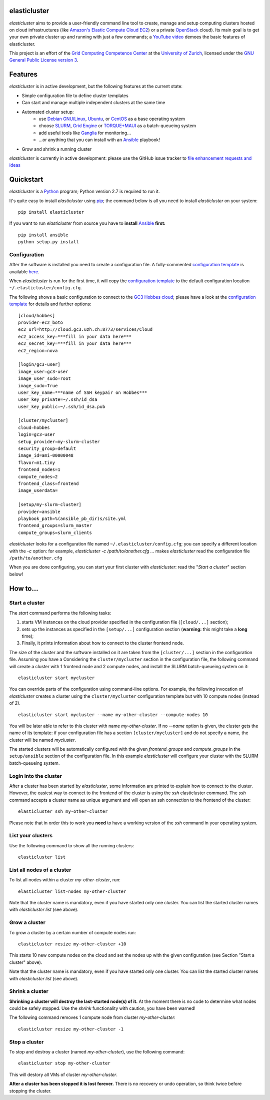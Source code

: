 elasticluster
=============

`elasticluster` aims to provide a user-friendly command line tool to
create, manage and setup computing clusters hosted on cloud
infrastructures (like `Amazon's Elastic Compute Cloud EC2`_)
or a private `OpenStack`_ cloud). Its main goal
is to get your own private cluster up and running with just a few commands; a `YouTube video`_
demoes the basic features of elasticluster. 

This project is an effort of the
`Grid Computing Competence Center`_ at the
`University of Zurich`_, licensed under the
`GNU General Public License version 3`_.

Features
========

`elasticluster` is in active development, but the following features at the current state:

* Simple configuration file to define cluster templates
* Can start and manage multiple independent clusters at the same time
* Automated cluster setup:
    * use `Debian GNU/Linux`_, `Ubuntu`_, or `CentOS`_ as a base operating system
    * choose `SLURM`_, `Grid Engine`_ or `TORQUE+MAUI`_ as a batch-queueing system
    * add useful tools like `Ganglia`_ for monitoring...
    * ...or anything that you can install with an `Ansible`_ playbook!
* Grow and shrink a running cluster

`elasticluster` is currently in active development: please use the
GitHub issue tracker to `file enhancement requests and ideas`_


Quickstart
==========

`elasticluster` is a `Python`_ program; Python
version 2.7 is required to run it.

It's quite easy to install `elasticluster` using
`pip`_; the command below is all you
need to install `elasticluster` on your system::

    pip install elasticluster

If you want to run `elasticluster` from source you have to **install**
`Ansible`_ **first:**

::

    pip install ansible
    python setup.py install


Configuration
-------------

After the software is installed you need to create a configuration
file. A fully-commented `configuration template`_
is available `here
<https://raw.github.com/gc3-uzh-ch/elasticluster/master/docs/config.template.ini>`_.

When `elasticluster` is run for the first time, it will copy the
`configuration template`_ to the default
configuration location ``~/.elasticluster/config.cfg``.

The following shows a basic configuration to connect to the
`GC3 Hobbes cloud`_;
please have a look at the `configuration template`_
for details and further options::

    [cloud/hobbes]
    provider=ec2_boto
    ec2_url=http://cloud.gc3.uzh.ch:8773/services/Cloud
    ec2_access_key=***fill in your data here***
    ec2_secret_key=***fill in your data here***
    ec2_region=nova

    [login/gc3-user]
    image_user=gc3-user
    image_user_sudo=root
    image_sudo=True
    user_key_name=***name of SSH keypair on Hobbes***
    user_key_private=~/.ssh/id_dsa
    user_key_public=~/.ssh/id_dsa.pub

    [cluster/mycluster]
    cloud=hobbes
    login=gc3-user
    setup_provider=my-slurm-cluster
    security_group=default
    image_id=ami-00000048
    flavor=m1.tiny
    frontend_nodes=1
    compute_nodes=2
    frontend_class=frontend
    image_userdata=

    [setup/my-slurm-cluster]
    provider=ansible
    playbook_path=%(ansible_pb_dir)s/site.yml
    frontend_groups=slurm_master
    compute_groups=slurm_clients

`elasticluster` looks for a configuration file named
``~/.elasticluster/config.cfg``; you can specify a different location
with the `-c` option: for example, `elasticluster -c
/path/to/another.cfg ...` makes `elasticluster` read the configuration
file ``/path/to/another.cfg``

When you are done configuring, you can start your first cluster with
`elasticluster`: read the "*Start a cluster*" section below!


How to...
=========

Start a cluster
---------------

The `start` command performs the following tasks:

1. starts VM instances on the cloud provider specified in the
   configuration file (``[cloud/...]`` section);
2. sets up the instances as specified in the ``[setup/...]``
   configuration section (**warning:** this might take a **long** time);
3. Finally, it prints information about how to connect to the cluster
   frontend node.

The size of the cluster and the software installed on it are taken
from the ``[cluster/...]`` section in the configuration file.  Assuming
you have a Considering the ``cluster/mycluster`` section in the
configuration file, the following command will create a cluster with 1
frontend node and 2 compute nodes, and install the SLURM
batch-queueing system on it::

    elasticluster start mycluster

You can override parts of the configuration using command-line
options.  For example, the following invocation of `elasticluster`
creates a cluster using the ``cluster/mycluster`` configuration template
but with 10 compute nodes (instead of 2).

::

    elasticluster start mycluster --name my-other-cluster --compute-nodes 10

You will be later able to refer to this cluster with name
`my-other-cluster`.  If no `--name` option is given, the cluster gets the
name of its template: if your configuration file has a section
``[cluster/mycluster]`` and do not specify a name, the cluster will be
named `mycluster`.


The started clusters will be automatically configured with the given
`frontend_groups` and `compute_groups` in the ``setup/ansible`` section of
the configuration file. In this example `elasticluster` will configure
your cluster with the SLURM batch-queueing system.

Login into the cluster
----------------------

After a cluster has been started by `elasticluster`, some information
are printed to explain how to connect to the cluster. However, the
easiest way to connect to the frontend of the cluster is using the
`ssh` elasticluster command. The `ssh` command accepts a cluster name
as unique argument and will open an ssh connection to the frontend of
the cluster::

    elasticluster ssh my-other-cluster

Please note that in order this to work you **need** to have a working
version of the `ssh` command in your operating system. 

List your clusters
------------------

Use the following command to show all the running clusters::

    elasticluster list


List all nodes of a cluster
---------------------------

To list all nodes within a cluster `my-other-cluster`, run::

    elasticluster list-nodes my-other-cluster

Note that the cluster name is mandatory, even if you have started only
one cluster.   You can list the started cluster names with
`elasticluster list` (see above).


Grow a cluster
--------------

To grow a cluster by a certain number of compute nodes run::

    elasticluster resize my-other-cluster +10

This starts 10 new compute nodes on the cloud and set the nodes up
with the given configuration (see Section "Start a cluster" above).

Note that the cluster name is mandatory, even if you have started only
one cluster.   You can list the started cluster names with
`elasticluster list` (see above).


Shrink a cluster
----------------

**Shrinking a cluster will destroy the last-started node(s) of it.**
At the moment there is no code to determine what nodes could be safely
stopped.  Use the `shrink` functionality with caution, you have been warned!

The following command removes 1 compute node from cluster `my-other-cluster`::

    elasticluster resize my-other-cluster -1


Stop a cluster
--------------

To stop and destroy a cluster (named `my-other-cluster`), use the following
command::

    elasticluster stop my-other-cluster

This will destory all VMs of cluster `my-other-cluster`.

**After a cluster has been stopped it is lost forever.**  There is no
recovery or undo operation, so think twice before stopping the cluster.

.. _`Grid Computing Competence Center`: http://www.gc3.uzh.ch/
.. _`University of Zurich`: http://www.uzh.ch
.. _`GC3 Hobbes cloud`: http://www.gc3.uzh.ch/infrastructure/hobbes
.. _`configuration template`: https://raw.github.com/gc3-uzh-ch/elasticluster/master/docs/config.template.ini
.. _`GNU General Public License version 3`: http://www.gnu.org/licenses/gpl.html
.. _`YouTube video`: http://youtu.be/cR3C7XCSMmA

.. _`Amazon's Elastic Compute Cloud EC2`: http://aws.amazon.com/ec2/
.. _`OpenStack`: http://www.openstack.org/

.. _`Debian GNU/Linux`: http://www.debian.org
.. _`Ubuntu`: http://www.ubuntu.com
.. _`CentOS`: http://www.centos.org/
.. _`SLURM`: https://computing.llnl.gov/linux/slurm/
.. _`Grid Engine`: http://gridengine.info
.. _`TORQUE+MAUI`: http://www.adaptivecomputing.com/products/open-source/torque/
.. _`Ganglia`: http://ganglia.info
.. _`Ansible`: http://ansible.cc 
.. _`file enhancement requests and ideas`: https://github.com/gc3-uzh-ch/elasticluster/issues

.. _`Python`: http://www.python.org
.. _`pip`: https://pypi.python.org/pypi/pip
